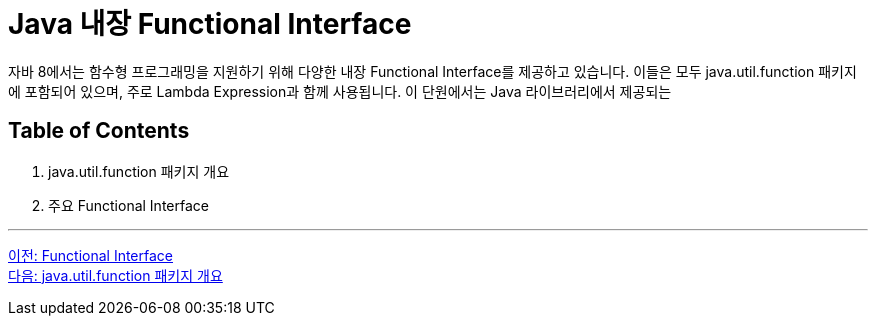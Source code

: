 = Java 내장 Functional Interface

자바 8에서는 함수형 프로그래밍을 지원하기 위해 다양한 내장 Functional Interface를 제공하고 있습니다. 이들은 모두 java.util.function 패키지에 포함되어 있으며, 주로 Lambda Expression과 함께 사용됩니다. 이 단원에서는 Java 라이브러리에서 제공되는 

== Table of Contents

1. java.util.function 패키지 개요
2. 주요 Functional Interface

---

link:./11_functional_interface.adoc[이전: Functional Interface] +
link:./13_java_util_function.adoc[다음: java.util.function 패키지 개요]